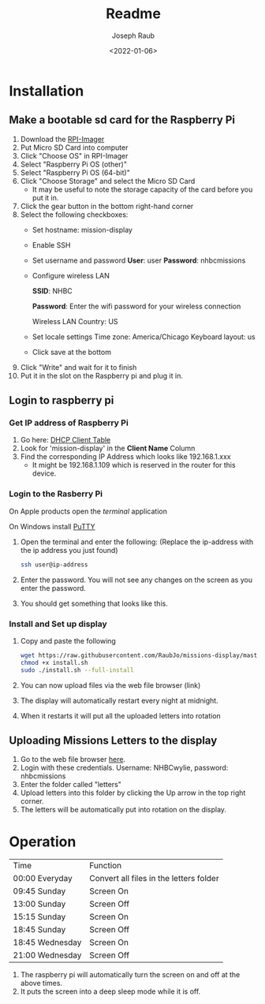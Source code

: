 #+title: Readme
#+author: Joseph Raub
#+date: <2022-01-06>

* Installation
** Make a bootable sd card for the Raspberry Pi
1. Download the [[https://www.raspberrypi.com/software/][RPI-Imager]]
2. Put Micro SD Card into computer
3. Click "Choose OS" in RPI-Imager
4. Select "Raspberry Pi OS (other)"
5. Select "Raspberry Pi OS (64-bit)"
6. Click "Choose Storage" and select the Micro SD Card
   - It may be useful to note the storage capacity of the card before you put it in.
7. Click the gear button in the bottom right-hand corner
8. Select the following checkboxes:
   - Set hostname: mission-display
   - Enable SSH
   - Set username and password
     *User*: user
     *Password*: nhbcmissions
   - Configure wireless LAN

     *SSID*: NHBC

     *Password*: Enter the wifi password for your wireless connection

     Wireless LAN Country: US
   - Set locale settings
     Time zone: America/Chicago
     Keyboard layout: us
   - Click save at the bottom
9. Click "Write" and wait for it to finish
10. Put it in the slot on the Raspberry pi and plug it in.
** Login to raspberry pi
*** Get IP address of Raspberry Pi
1. Go here: [[http://192.168.1.1/DHCPTable.asp][DHCP Client Table]]
2. Look for 'mission-display' in the *Client Name* Column
3. Find the corresponding IP Address which looks like 192.168.1.xxx
   - It might be 192.168.1.109 which is reserved in the router for this device.
*** Login to the Rasberry Pi
On Apple products open the /terminal/ application

On Windows install [[https://www.chiark.greenend.org.uk/~sgtatham/putty/latest.html][PuTTY]]
1. Open the terminal and enter the following: (Replace the ip-address with the ip address you just found)
  #+begin_src bash
  ssh user@ip-address
  #+end_src
2. Enter the password. You will not see any changes on the screen as you enter the password.
3. You should get something that looks like this.

   [[./pictures/logged_in.png]]
*** Install and Set up display
1. Copy and paste the following
   #+begin_src bash
   wget https://raw.githubusercontent.com/RaubJo/missions-display/master/scripts/install.sh
   chmod +x install.sh
   sudo ./install.sh --full-install
   #+end_src
2. You can now upload files via the web file browser (link)
3. The display will automatically restart every night at midnight.
4. When it restarts it will put all the uploaded letters into rotation
** Uploading Missions Letters to the display
1. Go to the web file browser [[http://192.168.1.109:8080][here]].
2. Login with these credentials. Username: NHBCwylie, password: nhbcmissions
3. Enter the folder called "letters"
4. Upload letters into this folder by clicking the Up arrow in the top right corner.
5. The letters will be automatically put into rotation on the display.

* Operation
| Time            | Function                                |
| 00:00 Everyday  | Convert all files in the letters folder |
| 09:45 Sunday    | Screen On                               |
| 13:00 Sunday    | Screen Off                              |
| 15:15 Sunday    | Screen On                               |
| 18:45 Sunday    | Screen Off                              |
| 18:45 Wednesday | Screen On                               |
| 21:00 Wednesday | Screen Off                              |

1. The raspberry pi will automatically turn the screen on and off at the above times.
2. It puts the screen into a deep sleep mode while it is off.
